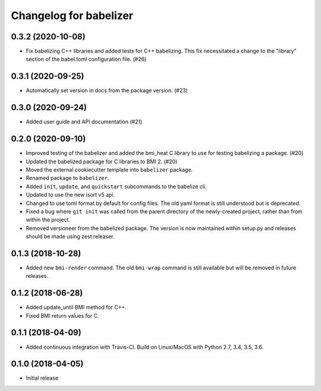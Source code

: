Changelog for babelizer
=======================

0.3.2 (2020-10-08)
------------------

- Fix babelizing C++ libraries and added tests for C++ babelizing.
  This fix necessitated a change to the "library" section
  of the babel.toml configuration file. (#26)


0.3.1 (2020-09-25)
------------------

- Automatically set version in docs from the package version. (#23)


0.3.0 (2020-09-24)
------------------

- Added user guide and API documentation (#21)


0.2.0 (2020-09-10)
------------------

- Improved testing of the babelizer and added the bmi_heat C library to use for
  testing babelizing a package. (#20)

- Updated the babelized package for C libraries to BMI 2. (#20)

- Moved the external cookiecutter template into ``babelizer`` package.

- Renamed package to ``babelizer``.

- Added ``init``, ``update``, and ``quickstart`` subcommands to the babelize cli.

- Updated to use the new isort v5 api.

- Changed to use toml format by default for config files. The old yaml
  format is still understood but is deprecated.

- Fixed a bug where ``git init`` was called from the parent directory
  of the newly-created project, rather than from within the project.

- Removed versioneer from the babelized package. The version is now
  maintained within setup.py and releases should be made using
  zest.releaser.

0.1.3 (2018-10-28)
------------------

- Added new ``bmi-render`` command. The old ``bmi-wrap`` command is still available
  but will be removed in future releases.

0.1.2 (2018-06-28)
------------------

- Added update_until BMI method for C++.

- Fixed BMI return values for C.


0.1.1 (2018-04-09)
------------------

- Added continuous integration with Travis-CI. Build on Linux/MacOS with
  Python 2.7, 3.4, 3.5, 3.6.

0.1.0 (2018-04-05)
------------------

- Initial release

